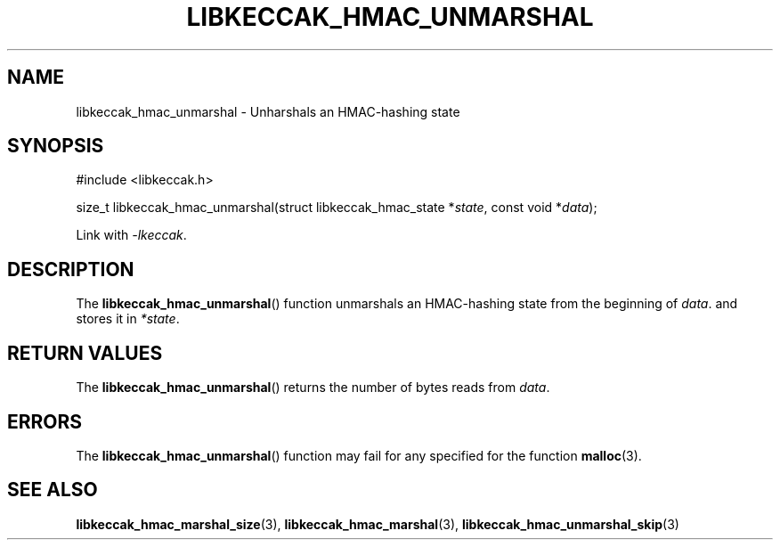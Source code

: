 .TH LIBKECCAK_HMAC_UNMARSHAL 3 LIBKECCAK
.SH NAME
libkeccak_hmac_unmarshal - Unharshals an HMAC-hashing state
.SH SYNOPSIS
.nf
#include <libkeccak.h>

size_t libkeccak_hmac_unmarshal(struct libkeccak_hmac_state *\fIstate\fP, const void *\fIdata\fP);
.fi
.PP
Link with
.IR -lkeccak .
.SH DESCRIPTION
The
.BR libkeccak_hmac_unmarshal ()
function unmarshals an HMAC-hashing state from the beginning of
.IR data .
and stores it in
.IR *state .
.SH RETURN VALUES
The
.BR libkeccak_hmac_unmarshal ()
returns the number of bytes reads from
.IR data .
.SH ERRORS
The
.BR libkeccak_hmac_unmarshal ()
function may fail for any specified for the function
.BR malloc (3).
.SH SEE ALSO
.BR libkeccak_hmac_marshal_size (3),
.BR libkeccak_hmac_marshal (3),
.BR libkeccak_hmac_unmarshal_skip (3)
